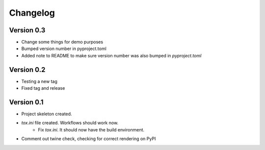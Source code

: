 =========
Changelog
=========

Version 0.3
===========

* Change some things for demo purposes 
* Bumped version number in pyproject.toml
* Added note to README to make sure version number was also bumped in `pyproject.toml`

Version 0.2
===========

* Testing a new tag
* Fixed tag and release

Version 0.1
===========

* Project skeleton created.
* `tox.ini` file created. Workflows should work now. 
	* Fix `tox.ini`. It should now have the build environment. 
* Comment out twine check, checking for correct rendering on PyPI